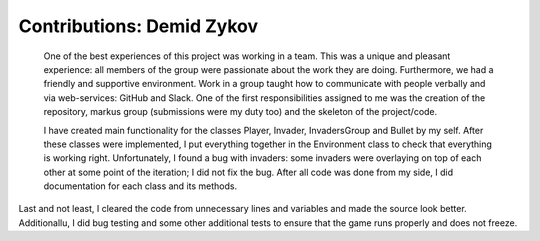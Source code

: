 Contributions: Demid Zykov
-------------------------
    
    One of the best experiences of this project was working in a team. This was a unique and 
    pleasant experience: all members of the group were passionate about the work they are doing.
    Furthermore, we had a friendly and supportive environment. Work in a group taught how to communicate 
    with people verbally and via web-services: GitHub and Slack. One of the first responsibilities
    assigned to me was the creation of the repository, markus group (submissions were my duty too) 
    and the skeleton of the project/code.
    
    I have created main functionality for the classes Player, Invader, InvadersGroup and Bullet by my self. After these classes were implemented, I put everything together in the Environment class to check that everything is working right. Unfortunately, I found a bug with invaders: some invaders were overlaying on top of each other at some point of the iteration; I did not fix the bug. After all code was done from my side, I did documentation for each class and its methods. 
    
Last and not least, I cleared the code from unnecessary lines and variables and made the source look better. Additionallu, I did bug testing and some other additional tests to ensure that the game runs properly and does not freeze.
    

